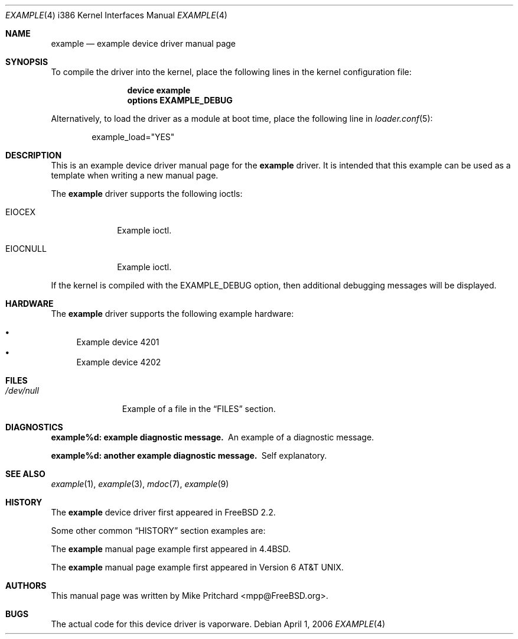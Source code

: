 .\" Copyright (c) [year] [your name]
.\" All rights reserved.
.\"
.\" Redistribution and use in source and binary forms, with or without
.\" modification, are permitted provided that the following conditions
.\" are met:
.\" 1. Redistributions of source code must retain the above copyright
.\"    notice, this list of conditions and the following disclaimer.
.\" 2. Redistributions in binary form must reproduce the above copyright
.\"    notice, this list of conditions and the following disclaimer in the
.\"    documentation and/or other materials provided with the distribution.
.\"
.\" THIS SOFTWARE IS PROVIDED BY THE AUTHOR AND CONTRIBUTORS ``AS IS'' AND
.\" ANY EXPRESS OR IMPLIED WARRANTIES, INCLUDING, BUT NOT LIMITED TO, THE
.\" IMPLIED WARRANTIES OF MERCHANTABILITY AND FITNESS FOR A PARTICULAR PURPOSE
.\" ARE DISCLAIMED.  IN NO EVENT SHALL THE AUTHOR OR CONTRIBUTORS BE LIABLE
.\" FOR ANY DIRECT, INDIRECT, INCIDENTAL, SPECIAL, EXEMPLARY, OR CONSEQUENTIAL
.\" DAMAGES (INCLUDING, BUT NOT LIMITED TO, PROCUREMENT OF SUBSTITUTE GOODS
.\" OR SERVICES; LOSS OF USE, DATA, OR PROFITS; OR BUSINESS INTERRUPTION)
.\" HOWEVER CAUSED AND ON ANY THEORY OF LIABILITY, WHETHER IN CONTRACT, STRICT
.\" LIABILITY, OR TORT (INCLUDING NEGLIGENCE OR OTHERWISE) ARISING IN ANY WAY
.\" OUT OF THE USE OF THIS SOFTWARE, EVEN IF ADVISED OF THE POSSIBILITY OF
.\" SUCH DAMAGE.
.\"
.\" $FreeBSD: releng/10.2/share/examples/mdoc/example.4 237018 2012-06-13 19:08:00Z joel $
.\"
.\" Note: The date here should be updated whenever a non-trivial
.\" change is made to the manual page.
.Dd April 1, 2006
.Dt EXAMPLE 4 i386
.Os
.Sh NAME
.Nm example
.Nd "example device driver manual page"
.Sh SYNOPSIS
To compile the
driver into the kernel,
place the following lines in the
kernel configuration file:
.Bd -ragged -offset indent
.Cd "device example"
.Cd "options EXAMPLE_DEBUG"
.Ed
.Pp
Alternatively, to load the
driver as a
module at boot time, place the following line in
.Xr loader.conf 5 :
.Bd -literal -offset indent
example_load="YES"
.Ed
.Sh DESCRIPTION
This is an example device driver manual page for the
.Nm
driver.
It is intended that this example can be used as a template
when writing a new manual page.
.Pp
The
.Nm
driver supports the following ioctls:
.Bl -tag -width ".Dv EIOCNULL"
.It Dv EIOCEX
Example ioctl.
.It Dv EIOCNULL
Example ioctl.
.El
.Pp
If the kernel is compiled with the
.Dv EXAMPLE_DEBUG
option, then additional debugging messages will be displayed.
.Sh HARDWARE
The
.Nm
driver supports the following example hardware:
.Pp
.Bl -bullet -compact
.It
Example device 4201
.It
Example device 4202
.El
.Sh FILES
.Bl -tag -width ".Pa /dev/null" -compact
.It Pa /dev/null
Example of a file in the
.Sx FILES
section.
.El
.Sh DIAGNOSTICS
.Bl -diag
.It "example%d: example diagnostic message."
An example of a diagnostic message.
.It "example%d: another example diagnostic message."
Self explanatory.
.El
.Sh SEE ALSO
.Xr example 1 ,
.Xr example 3 ,
.Xr mdoc 7 ,
.Xr example 9
.Sh HISTORY
The
.Nm
device driver first appeared in
.Fx 2.2 .
.Pp
Some other common
.Sx HISTORY
section examples are:
.Pp
The
.Nm
manual page example first appeared in
.Bx 4.4 .
.Pp
The
.Nm
manual page example first appeared in
.At v6 .
.Sh AUTHORS
This manual page was written by
.An Mike Pritchard Aq mpp@FreeBSD.org .
.Sh BUGS
The actual code for this device driver is vaporware.
